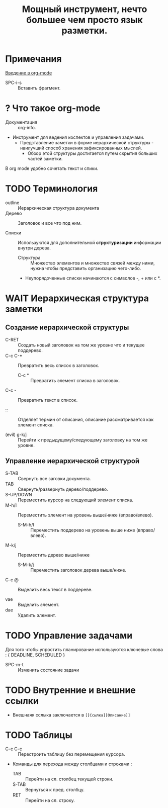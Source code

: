 #+TITLE: Мощный инструмент, нечто большее чем просто язык разметки.
#+DESCRIPTION:
* Примечания
[[https://youtu.be/34zODp_lhqg][Введение в org-mode]]

- SPC-i-s :: Вставить фрагмент.

* ? Что такое org-mode
- Документация :: org-info.

- Инструмент для ведения коспектов и управления задачами.
  + Представление заметки в форме иерархической структуры - наилучший способ хранения зафиксированных мыслей.
    - Обзор этой структуры достигается путем скрытия больших частей заметки.

В org mode удобно сочетать текст и спики.

* TODO Терминология
- outline :: Иерархическая структура документа
- Дерево :: Заголовок и все что под ним.

- Списки :: Используются для дополнительной *структуризации* информации внутри дерева.
  * Структура :: Множество элементов и множество связей между ними, нужна чтобы представить организацию чего-либо.
  + Неупорядоченные списки начинаются с символов -, + или с *.


* WAIT Иерархическая структура заметки
** Создание иерархической структуры
- C-RET :: Создать новый заголовок на том же уровне что и текущее поддерево.
- C-c C-* :: Превратить весь список в заголовок.
  + C-c * :: Превратить элемент списка в заголовок.
- C-c - :: Превратить текст в список.

- :: :: Отделяет термин от описания, описание рассматривается как элемент списка.

- (evil) g-k/j :: Перейти к предыдущему/следующему заголовку на том же уровне.

** Управление иерархической структурой

- S-TAB :: Свернуть все заговки документа.
- TAB :: Свернуть/развернуть дерево/поддерево.
- S-UP/DOWN :: Переместить курсор на следующий элемент списка.
- M-h/l :: Переместить элемент на уровень выше/ниже (вправо/влево).
  + S-M-h/l :: Переместить поддерево на уровень выше ниже (вправо/влево).
- M-k/j :: Переместить дерево выше/ниже
  + S-M-k/j :: Переместить заголовок дерева выше/ниже.
- C-c @ :: Выделить весь текст в поддереве.

- vae :: Выделить элемент.
- dae :: Удалить элемент.

* TODO Управление задачами

Для того чтобы упростить планирование используются ключевые слова : { DEADLINE, SCHEDULED }

- SPC-m-t :: Изменить состояние задачи



* TODO Внутренние и внешние ссылки
- Внешнаяя сслыка заключается в ~[[Ссылка][Описание]]~
* TODO Таблицы
- C-c C-c :: Перестроить таблицу без перемещения курсора.
- Команды для перехода между столбцами и строками :
  + TAB :: Перейти на сл. столбец текущей строки.
  + S-TAB :: Вернуться к пред. столбцу.
  + RET :: Перейти на сл. строку.
